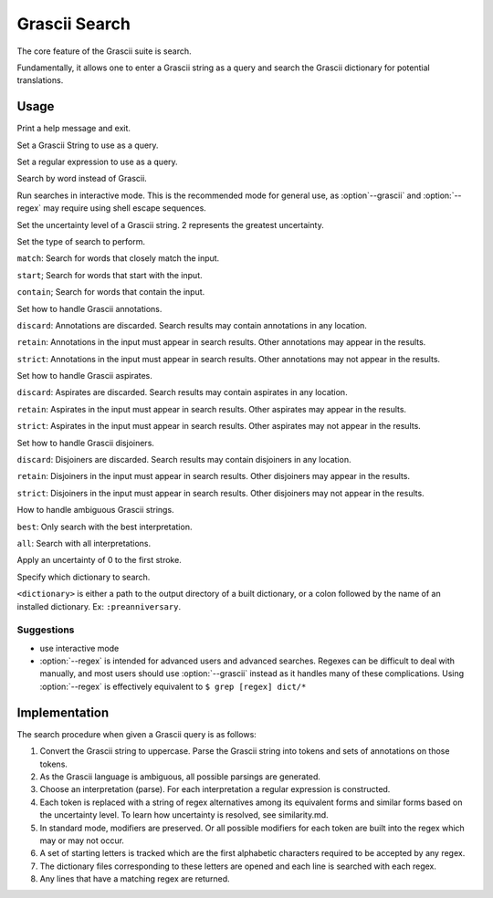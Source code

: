 
Grascii Search
##############

The core feature of the Grascii suite is search.

Fundamentally, it allows one to enter a Grascii string as a query and 
search the Grascii dictionary for potential translations.

Usage
*****

.. object:: grascii search ...

.. option:: -h, --help

Print a help message and exit.

.. option:: -g <grascii>, --grascii <grascii>

Set a Grascii String to use as a query.

.. option:: -e <regex>, --regex <regex>

Set a regular expression to use as a query.

.. option:: -r <word>, --reverse <word>

Search by word instead of Grascii.

.. option:: -i, --interactive

Run searches in interactive mode. This is the recommended mode for general
use, as :option`--grascii` and :option:`--regex` may require using shell escape sequences.

.. option:: -u {0, 1, 2}, --uncertainty {0, 1, 2}

Set the uncertainty level of a Grascii string. 2 represents the greatest
uncertainty.

.. option:: -s {match, start, contain}, --search-mode {match, start, contain}

Set the type of search to perform. 

``match``: Search for words that
closely match the input. 

``start``; Search for words that start with the input.

``contain``; Search for words that contain the input.

.. option:: -a {discard, retain, strict}, --annotation-mode {discard, retain, strict}

Set how to handle Grascii annotations.

``discard``: Annotations are discarded. Search results may contain
annotations in any location.

``retain``: Annotations in the input must appear in search results. Other annotations may appear in the results.

``strict``: Annotations in the input must appear in search results. Other annotations may not appear in the results.

.. option:: -p {discard, retain, strict}, --aspirate-mode {discard, retain, strict}

Set how to handle Grascii aspirates.

``discard``: Aspirates are discarded. Search results may contain
aspirates in any location.

``retain``: Aspirates in the input must appear in search results. Other aspirates may appear in the results.

``strict``: Aspirates in the input must appear in search results. Other aspirates may not appear in the results.

.. option:: -j {discard, retain, strict}, --disjoiner-mode {discard, retain, strict}

Set how to handle Grascii disjoiners.

``discard``: Disjoiners are discarded. Search results may contain
disjoiners in any location.

``retain``: Disjoiners in the input must appear in search results. Other disjoiners may appear in the results.

``strict``: Disjoiners in the input must appear in search results. Other disjoiners may not appear in the results.

.. option:: -n {best, all}, --interpretation {best, all}

How to handle ambiguous Grascii strings.

``best``: Only search with the best interpretation.

``all``: Search with all interpretations.

.. option:: -f, --fix-first

Apply an uncertainty of 0 to the first stroke.

.. option:: -d <dictionary>, --dictionary <dictionary>

Specify which dictionary to search.

``<dictionary>`` is either a path to the output directory of a built
dictionary, or a colon followed by the name of an installed dictionary. 
Ex: ``:preanniversary``.


Suggestions
===========

* use interactive mode
* :option:`--regex` is intended for advanced users and advanced searches. Regexes 
  can be difficult to deal with manually, and most users should use 
  :option:`--grascii` instead as it handles many of these complications. Using
  :option:`--regex` is effectively equivalent to
  ``$ grep [regex] dict/*``

Implementation
**************

The search procedure when given a Grascii query is as follows:

1. Convert the Grascii string to uppercase. Parse the Grascii string into
   tokens and sets of annotations on those tokens.
2. As the Grascii language is ambiguous, all possible parsings are
   generated.
3. Choose an interpretation (parse).
   For each interpretation a regular expression is constructed.
4. Each token is replaced with a string of regex alternatives among
   its equivalent forms and similar forms based on the uncertainty level. To
   learn how uncertainty is resolved, see similarity.md.
5. In standard mode, modifiers are preserved. Or all possible modifiers
   for each token are built into the regex which may or may not occur.
6. A set of starting letters is tracked which are the first alphabetic
   characters required to be accepted by any regex.
7. The dictionary files corresponding to these letters are opened and 
   each line is searched with each regex.
8. Any lines that have a matching regex are returned.

